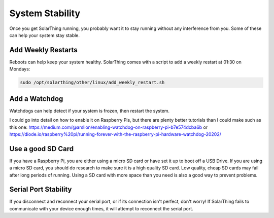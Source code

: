 System Stability
==================

Once you get SolarThing running, you probably want it to stay running without any interference from you. Some of these can help your system stay stable.


Add Weekly Restarts
-----------------------

Reboots can help keep your system healthy. SolarThing comes with a script to add a weekly restart at 01:30 on Mondays:

.. code-block:: shell

    sudo /opt/solarthing/other/linux/add_weekly_restart.sh


Add a Watchdog
------------------

Watchdogs can help detect if your system is frozen, then restart the system.

I could go into detail on how to enable it on Raspberry Pis, but there are plenty better tutorials than I could make such as this one: 
https://medium.com/@arslion/enabling-watchdog-on-raspberry-pi-b7e574dcba6b or https://diode.io/raspberry%20pi/running-forever-with-the-raspberry-pi-hardware-watchdog-20202/


Use a good SD Card
----------------------

If you have a Raspberry Pi, you are either using a micro SD card or have set it up to boot off a USB Drive.
If you are using a micro SD card, you should do research to make sure it is a high quality SD card.
Low quality, cheap SD cards may fail after long periods of running. Using a SD card with more space
than you need is also a good way to prevent problems.


Serial Port Stability
----------------------

If you disconnect and reconnect your serial port, or if its connection isn't perfect, don't worry!
If SolarThing fails to communicate with your device enough times, it will attempt to reconnect the serial port.
